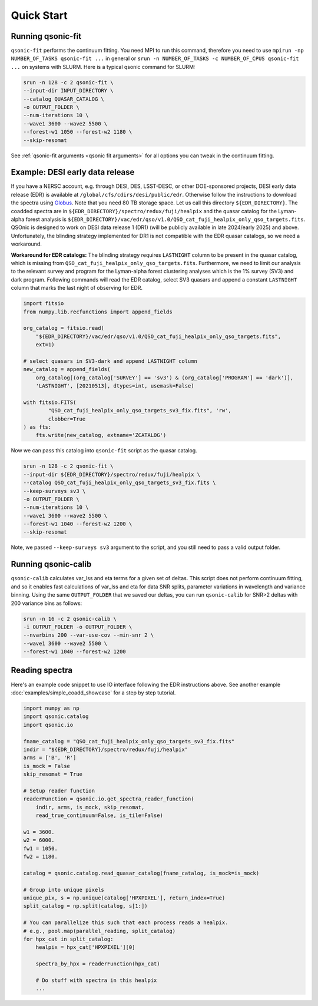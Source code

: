 Quick Start
===========

Running qsonic-fit
-------------------------

``qsonic-fit`` performs the continuum fitting. You need MPI to run this command, therefore you need to use ``mpirun -np NUMBER_OF_TASKS qsonic-fit ...`` in general or ``srun -n NUMBER_OF_TASKS -c NUMBER_OF_CPUS qsonic-fit ...`` on systems with SLURM. Here is a typical qsonic command for SLURM:

.. code-block:: shell

    srun -n 128 -c 2 qsonic-fit \
    --input-dir INPUT_DIRECTORY \
    --catalog QUASAR_CATALOG \
    -o OUTPUT_FOLDER \
    --num-iterations 10 \
    --wave1 3600 --wave2 5500 \
    --forest-w1 1050 --forest-w2 1180 \
    --skip-resomat

See :ref:`qsonic-fit arguments <qsonic fit arguments>` for all options you can tweak in the continuum fitting.

.. _edr example and workaround:

Example: DESI early data release
--------------------------------

If you have a NERSC account, e.g. through DESI, DES, LSST-DESC, or other DOE-sponsored projects, DESI early data release (EDR) is available at ``/global/cfs/cdirs/desi/public/edr``. Otherwise follow the instructions to download the spectra using `Globus <https://data.desi.lbl.gov/doc/access/>`_. Note that you need 80 TB storage space. Let us call this directory ``${EDR_DIRECTORY}``. The coadded spectra are in ``${EDR_DIRECTORY}/spectro/redux/fuji/healpix`` and the quasar catalog for the Lyman-alpha forest analysis is ``${EDR_DIRECTORY}/vac/edr/qso/v1.0/QSO_cat_fuji_healpix_only_qso_targets.fits``. QSOnic is designed to work on DESI data release 1 (DR1) (will be publicly available in late 2024/early 2025) and above. Unfortunately, the blinding strategy implemented for DR1 is not compatible with the EDR quasar catalogs, so we need a workaround.

**Workaround for EDR catalogs:** The blinding strategy requires ``LASTNIGHT`` column to be present in the quasar catalog, which is missing from ``QSO_cat_fuji_healpix_only_qso_targets.fits``. Furthermore, we need to limit our analysis to the relevant survey and program for the Lyman-alpha forest clustering analyses which is the 1% survey (SV3) and dark program. Following commands will read the EDR catalog, select SV3 quasars and append a constant ``LASTNIGHT`` column that marks the last night of observing for EDR.


.. code-block:: python

    import fitsio
    from numpy.lib.recfunctions import append_fields

    org_catalog = fitsio.read(
        "${EDR_DIRECTORY}/vac/edr/qso/v1.0/QSO_cat_fuji_healpix_only_qso_targets.fits",
        ext=1)

    # select quasars in SV3-dark and append LASTNIGHT column
    new_catalog = append_fields(
        org_catalog[(org_catalog['SURVEY'] == 'sv3') & (org_catalog['PROGRAM'] == 'dark')],
        'LASTNIGHT', [20210513], dtypes=int, usemask=False)

    with fitsio.FITS(
            "QSO_cat_fuji_healpix_only_qso_targets_sv3_fix.fits", 'rw',
            clobber=True
    ) as fts:
        fts.write(new_catalog, extname='ZCATALOG')


Now we can pass this catalog into ``qsonic-fit`` script as the quasar catalog.

.. code-block:: shell

    srun -n 128 -c 2 qsonic-fit \
    --input-dir ${EDR_DIRECTORY}/spectro/redux/fuji/healpix \
    --catalog QSO_cat_fuji_healpix_only_qso_targets_sv3_fix.fits \
    --keep-surveys sv3 \
    -o OUTPUT_FOLDER \
    --num-iterations 10 \
    --wave1 3600 --wave2 5500 \
    --forest-w1 1040 --forest-w2 1200 \
    --skip-resomat

Note, we passed ``--keep-surveys sv3`` argument to the script, and you still need to pass a valid output folder.

Running qsonic-calib
--------------------

``qsonic-calib`` calculates var_lss and eta terms for a given set of deltas. This script does not perform continuum fitting, and so it enables fast calculations of var_lss and eta for data SNR splits, parameter variations in wavelength and variance binning. Using the same ``OUTPUT_FOLDER`` that we saved our deltas, you can run ``qsonic-calib`` for SNR>2 deltas with 200 variance bins as follows:

.. code:: shell

    srun -n 16 -c 2 qsonic-calib \
    -i OUTPUT_FOLDER -o OUTPUT_FOLDER \
    --nvarbins 200 --var-use-cov --min-snr 2 \
    --wave1 3600 --wave2 5500 \
    --forest-w1 1040 --forest-w2 1200

Reading spectra
---------------

Here's an example code snippet to use IO interface following the EDR instructions above. See another example :doc:`examples/simple_coadd_showcase` for a step by step tutorial.

.. code-block:: python

    import numpy as np
    import qsonic.catalog
    import qsonic.io

    fname_catalog = "QSO_cat_fuji_healpix_only_qso_targets_sv3_fix.fits"
    indir = "${EDR_DIRECTORY}/spectro/redux/fuji/healpix"
    arms = ['B', 'R']
    is_mock = False
    skip_resomat = True

    # Setup reader function
    readerFunction = qsonic.io.get_spectra_reader_function(
        indir, arms, is_mock, skip_resomat,
        read_true_continuum=False, is_tile=False)

    w1 = 3600.
    w2 = 6000.
    fw1 = 1050.
    fw2 = 1180.

    catalog = qsonic.catalog.read_quasar_catalog(fname_catalog, is_mock=is_mock)

    # Group into unique pixels
    unique_pix, s = np.unique(catalog['HPXPIXEL'], return_index=True)
    split_catalog = np.split(catalog, s[1:])

    # You can parallelize this such that each process reads a healpix.
    # e.g., pool.map(parallel_reading, split_catalog)
    for hpx_cat in split_catalog:
        healpix = hpx_cat['HPXPIXEL'][0]

        spectra_by_hpx = readerFunction(hpx_cat)

        # Do stuff with spectra in this healpix
        ...
